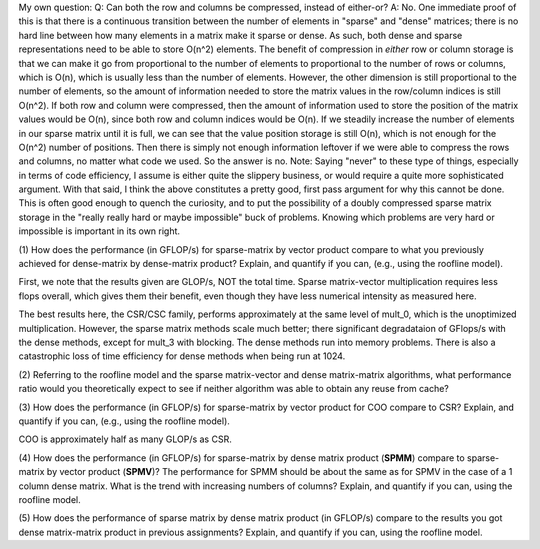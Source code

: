 My own question: 
Q: Can both the row and columns be compressed, instead of either-or? 
A: No. One immediate proof of this is that there is a continuous transition between the number of elements in 
"sparse" and "dense" matrices; there is no hard line between how many elements in a matrix make it sparse or dense. 
As such, both dense and sparse representations need to be able to store O(n^2) elements. 
The benefit of compression in *either* row or column storage is that we can make it go from proportional to the number of elements 
to proportional to the number of rows or columns, which is O(n), which is usually less than the number of elements. 
However, the other dimension is still proportional to the number of elements, so the amount of information needed to 
store the matrix values in the row/column indices is still O(n^2). 
If both row and column were compressed, then the amount of information used to store the position of the matrix values would be 
O(n), since both row and column indices would be O(n). 
If we steadily increase the number of elements in our sparse matrix until it is full, we can see that the value position storage is still O(n), 
which is not enough for the O(n^2) number of positions. 
Then there is simply not enough information leftover if we were able to compress the rows and columns, no matter what code we used. 
So the answer is no. 
Note: Saying "never" to these type of things, especially in terms of code efficiency, I assume is either quite the slippery business, or would require
a quite more sophisticated argument. With that said, I think the above constitutes a pretty good, first pass argument for why this cannot be done. 
This is often good enough to quench the curiosity, and to put the possibility of a doubly compressed sparse matrix storage in the "really really hard or maybe impossible" buck of problems. 
Knowing which problems are very hard or impossible is important in its own right. 

(1) How does the performance (in GFLOP/s) for sparse-matrix by vector
product compare to what you previously achieved for dense-matrix by
dense-matrix product?  Explain, and quantify if you can, (e.g., using
the roofline model).

First, we note that the results given are GLOP/s, NOT the total time. Sparse matrix-vector multiplication requires less flops overall, 
which gives them their benefit, even though they have less numerical intensity as measured here. 

The best results here, the CSR/CSC family, performs approximately at the same level of mult_0, which is the unoptimized multiplication. 
However, the sparse matrix methods scale much better; there significant degradataion of GFlops/s with the dense methods, except for mult_3 with blocking. 
The dense methods run into memory problems. There is also a catastrophic loss of time efficiency for dense methods when being run at 1024. 

(2) Referring to the roofline model and the sparse matrix-vector and dense matrix-matrix algorithms, 
what performance ratio would you theoretically expect to see if neither algorithm was able to obtain 
any reuse from cache?

(3) How does the performance (in GFLOP/s) for sparse-matrix by vector
product for COO compare to CSR?  Explain, and quantify if you can,
(e.g., using the roofline model).

COO is approximately half as many GLOP/s as CSR. 

(4) How does the performance (in GFLOP/s) for sparse-matrix by dense
matrix product (**SPMM**) compare to sparse-matrix by vector product
(**SPMV**)? The performance for SPMM should be about the same as for
SPMV in the case of a 1 column dense matrix.  What is the trend with
increasing numbers of columns?  Explain, and quantify if you can,
using the roofline model.

(5) How does the performance of sparse matrix by dense matrix product (in
GFLOP/s) compare to the results you got dense matrix-matrix product in
previous assignments?  Explain, and quantify if you can, using the
roofline model.

